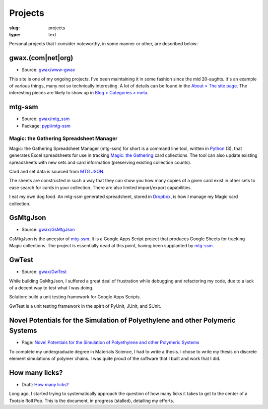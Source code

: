 Projects
========

:slug: projects
:type: text

Personal projects that I consider noteworthy, in some manner or other, are
described below:


gwax.(com\|net\|org)
--------------------

* Source: |github-icon| `gwax/www-gwax <https://github.com/gwax/www-gwax>`_

.. |github-icon| image:: /icons/github.svg
    :class: svg-icon

This site is one of my ongoing projects. I've been maintaining it in some
fashion since the mid 20-aughts. It's an example of various things, many not
so technically interesting. A lot of details can be found in the
`About > The site page <link://slug/about-site>`__. The interesting pieces are
likely to show up in `Blog > Categories > meta <link://category/meta>`__.


mtg-ssm
-------

* Source: |github-icon| `gwax/mtg_ssm <https://github.com/gwax/mtg_ssm>`_
* Package: |python-icon| `pypi/mtg-ssm <https://pypi.org/project/mtg-ssm/>`_

.. |python-icon| image:: /icons/python.svg
    :class: svg-icon

Magic: the Gathering Spreadsheet Manager
~~~~~~~~~~~~~~~~~~~~~~~~~~~~~~~~~~~~~~~~

Magic: the Gathering Spreadsheet Manager (mtg-ssm) for short is a command line
tool, written in `Python <https://www.python.org>`_ (3), that generates Excel
spreadsheets for use in tracking `Magic: the Gathering <http://magic.wizards.com/>`_
card collections. The tool can also update existing spreadsheets with new sets
and card information (preserving existing collection counts).

Card and set data is sourced from `MTG JSON <http://mtgjson.com/>`_.

The sheets are constructed in such a way that they can show you how many copies
of a given card exist in other sets to ease search for cards in your
collection. There are also limited import/export capabilities.

I eat my own dog food. An mtg-ssm generated spreadsheet, stored in
`Dropbox <https://www.dropbox.com/>`_, is how I manage my Magic card
collection.


GsMtgJson
---------

* Source: |github-icon| `gwax/GsMtgJson <https://github.com/gwax/GsMtgJson>`_

GsMtgJson is the ancestor of `mtg-ssm`_. It is a Google Apps Script project
that produces Google Sheets for tracking Magic collections. The project is
essentially dead at this point, having been supplanted by `mtg-ssm`_.


GwTest
------

* Source: |github-icon| `gwax/GwTest <https://github.com/gwax/GwTest>`_

While building GsMtgJson, I suffered a great deal of frustration while
debugging and refactoring my code, due to a lack of a decent way to test what
I was doing.

Solution: build a unit testing framework for Google Apps Scripts.

GwTest is a unit testing framework in the spirit of PyUnit, JUnit, and SUnit.


Novel Potentials for the Simulation of Polyethylene and other Polymeric Systems
-------------------------------------------------------------------------------

* Page: `Novel Potentials for the Simulation of Polyethylene and other Polymeric Systems <link://slug/thesis>`__

To complete my undergraduate degree in Materials Science, I had to write a
thesis. I chose to write my thesis on discrete element simulations of polymer
chains. I was quite proud of the software that I built and work that I did.


How many licks?
---------------

* Draft: `How many licks? <link://slug/tootsiepop>`__

Long ago, I started trying to systematically approach the question of how many
licks it takes to get to the center of a Tootsie Roll Pop. This is the
document, in progress (stalled), detailing my efforts.



